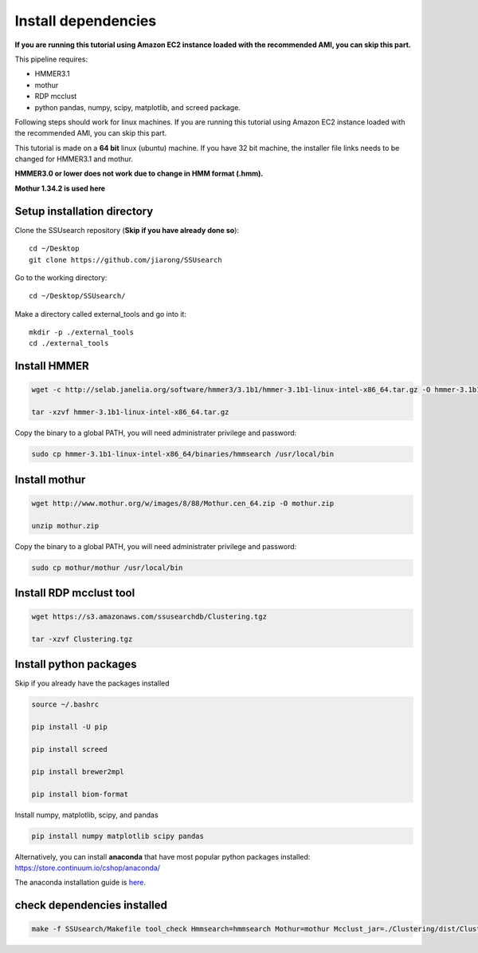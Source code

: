 
Install dependencies
====================

**If you are running this tutorial using Amazon EC2 instance loaded with
the recommended AMI, you can skip this part.**

This pipeline requires:

-  HMMER3.1
-  mothur
-  RDP mcclust
-  python pandas, numpy, scipy, matplotlib, and screed package.

Following steps should work for linux machines. If you are running this
tutorial using Amazon EC2 instance loaded with the recommended AMI, you
can skip this part.

This tutorial is made on a **64 bit** linux (ubuntu) machine. If you have 32 bit machine, the installer file links needs to be changed for HMMER3.1 and mothur.

**HMMER3.0 or lower does not work due to change in HMM format (.hmm).**

**Mothur 1.34.2 is used here**

Setup installation directory
~~~~~~~~~~~~~~~~~~~~~~~~~~~~

Clone the SSUsearch repository (**Skip if you have already done so**)::

    cd ~/Desktop
    git clone https://github.com/jiarong/SSUsearch

Go to the working directory::

    cd ~/Desktop/SSUsearch/

Make a directory called external_tools and go into it::

    mkdir -p ./external_tools
    cd ./external_tools

Install HMMER
~~~~~~~~~~~~~

.. code-block:: bash

    wget -c http://selab.janelia.org/software/hmmer3/3.1b1/hmmer-3.1b1-linux-intel-x86_64.tar.gz -O hmmer-3.1b1-linux-intel-x86_64.tar.gz

    tar -xzvf hmmer-3.1b1-linux-intel-x86_64.tar.gz

Copy the binary to a global PATH, you will need administrater privilege and password:

.. code:: bash

    sudo cp hmmer-3.1b1-linux-intel-x86_64/binaries/hmmsearch /usr/local/bin


Install mothur
~~~~~~~~~~~~~~

.. code:: bash

    wget http://www.mothur.org/w/images/8/88/Mothur.cen_64.zip -O mothur.zip

    unzip mothur.zip

Copy the binary to a global PATH, you will need administrater privilege and password:

.. code:: bash

    sudo cp mothur/mothur /usr/local/bin

Install RDP mcclust tool
~~~~~~~~~~~~~~~~~~~~~~~~

.. code:: bash

    wget https://s3.amazonaws.com/ssusearchdb/Clustering.tgz

    tar -xzvf Clustering.tgz

Install python packages
~~~~~~~~~~~~~~~~~~~~~~~

Skip if you already have the packages installed

.. code:: bash

    source ~/.bashrc

    pip install -U pip

    pip install screed

    pip install brewer2mpl

    pip install biom-format


Install numpy, matplotlib, scipy, and pandas

.. code:: bash

    pip install numpy matplotlib scipy pandas

Alternatively, you can install **anaconda** that have most popular
python packages installed: https://store.continuum.io/cshop/anaconda/

The anaconda installation guide is `here <http://docs.continuum.io/anaconda/install#linux-install>`__.

check dependencies installed
~~~~~~~~~~~~~~~~~~~~~~~~~~~~

.. code:: bash

    make -f SSUsearch/Makefile tool_check Hmmsearch=hmmsearch Mothur=mothur Mcclust_jar=./Clustering/dist/Clustering.jar

